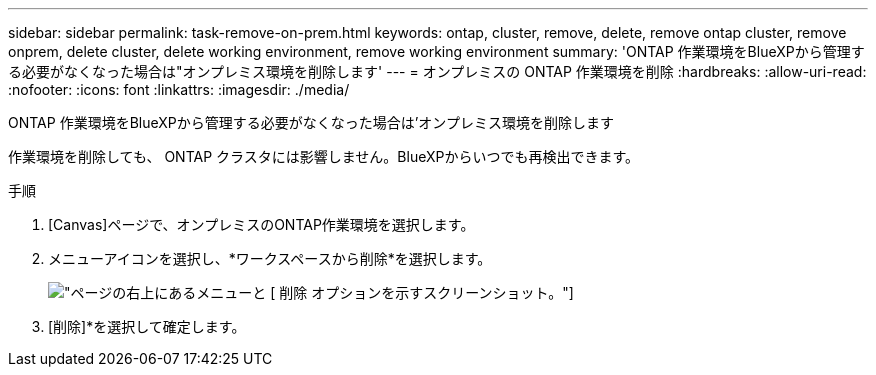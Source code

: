 ---
sidebar: sidebar 
permalink: task-remove-on-prem.html 
keywords: ontap, cluster, remove, delete, remove ontap cluster, remove onprem, delete cluster, delete working environment, remove working environment 
summary: 'ONTAP 作業環境をBlueXPから管理する必要がなくなった場合は"オンプレミス環境を削除します' 
---
= オンプレミスの ONTAP 作業環境を削除
:hardbreaks:
:allow-uri-read: 
:nofooter: 
:icons: font
:linkattrs: 
:imagesdir: ./media/


[role="lead"]
ONTAP 作業環境をBlueXPから管理する必要がなくなった場合は'オンプレミス環境を削除します

作業環境を削除しても、 ONTAP クラスタには影響しません。BlueXPからいつでも再検出できます。

.手順
. [Canvas]ページで、オンプレミスのONTAP作業環境を選択します。
. メニューアイコンを選択し、*ワークスペースから削除*を選択します。
+
image:screenshot_remove_onprem.png["ページの右上にあるメニューと [ 削除 ] オプションを示すスクリーンショット。"]

. [削除]*を選択して確定します。

